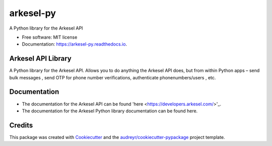 ==========
arkesel-py
==========


.. image:: https://img.shields.io/pypi/v/arkesel_py.svg
        :target: https://pypi.python.org/pypi/arkesel_py

.. image:: https://img.shields.io/travis/wilham-lynce/arkesel_py.svg
        :target: https://travis-ci.com/wilham-lynce/arkesel_py

.. image:: https://readthedocs.org/projects/arkesel-py/badge/?version=latest
        :target: https://arkesel-py.readthedocs.io/en/latest/?version=latest
        :alt: Documentation Status




A Python library for the Arkesel API 


* Free software: MIT license
* Documentation: https://arkesel-py.readthedocs.io.


Arkesel API Library 
-------

A Python library for the Arkesel API. Allows you to do anything the Arkesel API does, but from within Python apps – send bulk messages , send OTP for phone number verifications, authenticate phonenumbers/users , etc.

Documentation
--------

* The documentation for the Arkesel API can be found 'here <https://developers.arkesel.com/>'_.
* The documentation for the Arkesel Python library documentation can be found here. 

Credits
-------

This package was created with Cookiecutter_ and the `audreyr/cookiecutter-pypackage`_ project template.

.. _Cookiecutter: https://github.com/audreyr/cookiecutter
.. _`audreyr/cookiecutter-pypackage`: https://github.com/audreyr/cookiecutter-pypackage
